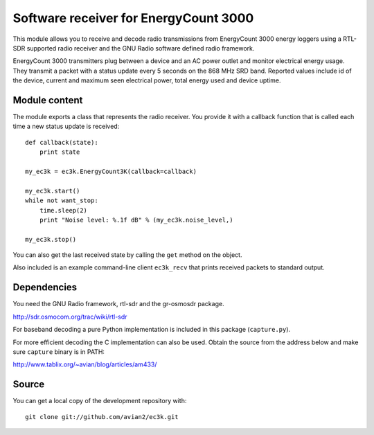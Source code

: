 Software receiver for EnergyCount 3000
======================================

This module allows you to receive and decode radio transmissions from
EnergyCount 3000 energy loggers using a RTL-SDR supported radio receiver and
the GNU Radio software defined radio framework.

EnergyCount 3000 transmitters plug between a device and an AC power outlet
and monitor electrical energy usage. They transmit a packet with a status
update every 5 seconds on the 868 MHz SRD band. Reported values include
id of the device, current and maximum seen electrical power, total energy
used and device uptime.


Module content
--------------

The module exports a class that represents the radio receiver. You provide
it with a callback function that is called each time a new status update is
received::

    def callback(state):
    	print state

    my_ec3k = ec3k.EnergyCount3K(callback=callback)

    my_ec3k.start()
    while not want_stop:
    	time.sleep(2)
    	print "Noise level: %.1f dB" % (my_ec3k.noise_level,)

    my_ec3k.stop()

You can also get the last received state by calling the ``get`` method on
the object.

Also included is an example command-line client ``ec3k_recv`` that prints
received packets to standard output.


Dependencies
------------

You need the GNU Radio framework, rtl-sdr and the gr-osmosdr package.

http://sdr.osmocom.org/trac/wiki/rtl-sdr

For baseband decoding a pure Python implementation is included in this
package (``capture.py``).

For more efficient decoding the C implementation can also be used. Obtain
the source from the address below and make sure ``capture`` binary is in
PATH:

http://www.tablix.org/~avian/blog/articles/am433/


Source
------

You can get a local copy of the development repository with::

    git clone git://github.com/avian2/ec3k.git

..
    vim: set filetype=rst:
